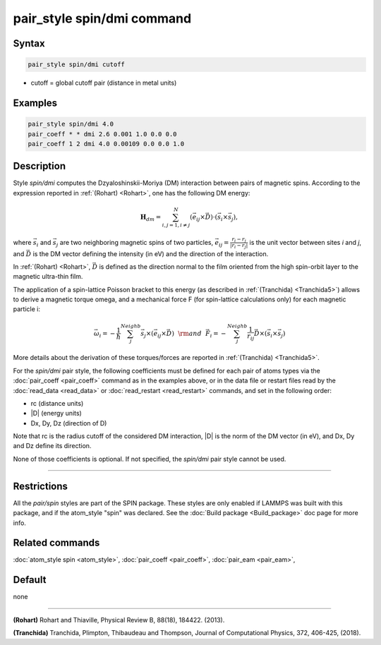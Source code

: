 .. index:: pair_style spin/dmi

pair_style spin/dmi command
===========================

Syntax
""""""

.. code-block:: LAMMPS

   pair_style spin/dmi cutoff

* cutoff = global cutoff pair (distance in metal units)

Examples
""""""""

.. code-block:: LAMMPS

   pair_style spin/dmi 4.0
   pair_coeff * * dmi 2.6 0.001 1.0 0.0 0.0
   pair_coeff 1 2 dmi 4.0 0.00109 0.0 0.0 1.0

Description
"""""""""""

Style *spin/dmi* computes the Dzyaloshinskii-Moriya (DM) interaction
between pairs of magnetic spins.
According to the expression reported in :ref:`(Rohart) <Rohart>`, one has
the following DM energy:

.. math::

    \mathbf{H}_{dm} = \sum_{{ i,j}=1,i\neq j}^{N}
    \left( \vec{e}_{ij} \times \vec{D} \right)
    \cdot\left(\vec{s}_{i}\times \vec{s}_{j}\right),

where :math:`\vec{s}_i` and :math:`\vec{s}_j` are two neighboring magnetic spins of
two particles, :math:`\vec{e}_ij = \frac{r_i - r_j}{\left| r_i - r_j \right|}`
is the unit vector between sites *i* and *j*, and :math:`\vec{D}` is the
DM vector defining the intensity (in eV) and the direction of the
interaction.

In :ref:`(Rohart) <Rohart>`, :math:`\vec{D}` is defined as the direction normal to the film oriented
from the high spin-orbit layer to the magnetic ultra-thin film.

The application of a spin-lattice Poisson bracket to this energy (as described
in :ref:`(Tranchida) <Tranchida5>`) allows to derive a magnetic torque omega, and a
mechanical force F (for spin-lattice calculations only) for each magnetic
particle i:

.. math::

    \vec{\omega}_i = -\frac{1}{\hbar} \sum_{j}^{Neighb} \vec{s}_{j}\times \left(\vec{e}_{ij}\times \vec{D} \right)
    ~~{\rm and}~~
    \vec{F}_i = -\sum_{j}^{Neighb} \frac{1}{r_{ij}} \vec{D} \times \left( \vec{s}_{i}\times \vec{s}_{j} \right)

More details about the derivation of these torques/forces are reported in
:ref:`(Tranchida) <Tranchida5>`.

For the *spin/dmi* pair style, the following coefficients must be defined for
each pair of atoms types via the :doc:`pair_coeff <pair_coeff>` command as in
the examples above, or in the data file or restart files read by the
:doc:`read_data <read_data>` or :doc:`read_restart <read_restart>` commands, and
set in the following order:

* rc (distance units)
* \|D\| (energy units)
* Dx, Dy, Dz  (direction of D)

Note that rc is the radius cutoff of the considered DM interaction, \|D\| is
the norm of the DM vector (in eV), and Dx, Dy and Dz define its direction.

None of those coefficients is optional.  If not specified, the *spin/dmi*
pair style cannot be used.

----------

Restrictions
""""""""""""

All the *pair/spin* styles are part of the SPIN package.  These styles
are only enabled if LAMMPS was built with this package, and if the
atom_style "spin" was declared.  See the :doc:`Build package <Build_package>` doc page for more info.

Related commands
""""""""""""""""

:doc:`atom_style spin <atom_style>`, :doc:`pair_coeff <pair_coeff>`,
:doc:`pair_eam <pair_eam>`,

Default
"""""""

none

----------

.. _Rohart:

.. _Tranchida5:

**(Rohart)** Rohart and Thiaville,
Physical Review B, 88(18), 184422. (2013).

**(Tranchida)** Tranchida, Plimpton, Thibaudeau and Thompson,
Journal of Computational Physics, 372, 406-425, (2018).
